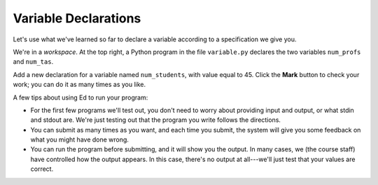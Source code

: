 Variable Declarations
=====================

Let's use what we've learned so far to declare a variable according to a specification we give you.

We're in a *workspace*. At the top right, a Python program in the file ``variable.py`` declares the two variables ``num_profs`` and ``num_tas``.

Add a new declaration for a variable named ``num_students``, with value equal to 45. Click the **Mark** button to check your work; you can do it as many times as you like.

A few tips about using Ed to run your program:

- For the first few programs we'll test out, you don't need to worry about providing input and output, or what stdin and stdout are. We're just testing out that the program you write follows the directions.

- You can submit as many times as you want, and each time you submit, the system will give you some feedback on what you might have done wrong.

- You can run the program before submitting, and it will show you the output. In many cases, we (the course staff) have controlled how the output appears. In this case, there's no output at all---we'll just test that your values are correct.

.. challenge::
    :tester: /_static/cs515_challenges/Week1/Challenge1/variable_test.py

    num_profs = 1
    num_tas = 2
